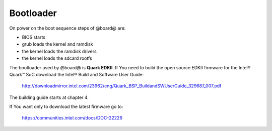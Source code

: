 Bootloader
======

On power on the boot sequence steps of @board@ are:

- BIOS starts
- grub loads the kernel and ramdisk
- the kernel loads the ramdisk drivers
- the kernel loads the sdcard rootfs


The bootloader used by @board@ is **Quark EDKII**. 
If You need to build the open source EDKII firmware for the Intel® Quark™ SoC download the Intel® Build and Software User Guide:

 | http://downloadmirror.intel.com/23962/eng/Quark_BSP_BuildandSWUserGuide_329687_007.pdf

The building guide starts at chapter 4.

If You want only to download the latest firmware go to:

 | https://communities.intel.com/docs/DOC-22226

